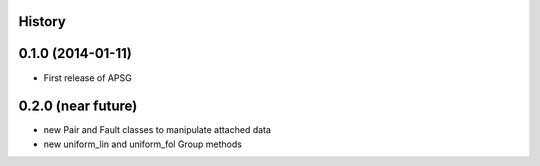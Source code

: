 .. :changelog:

History
-------

0.1.0 (2014-01-11)
---------------------

* First release of APSG

0.2.0 (near future)
---------------------
* new Pair and Fault classes to manipulate attached data
* new uniform_lin and uniform_fol Group methods
